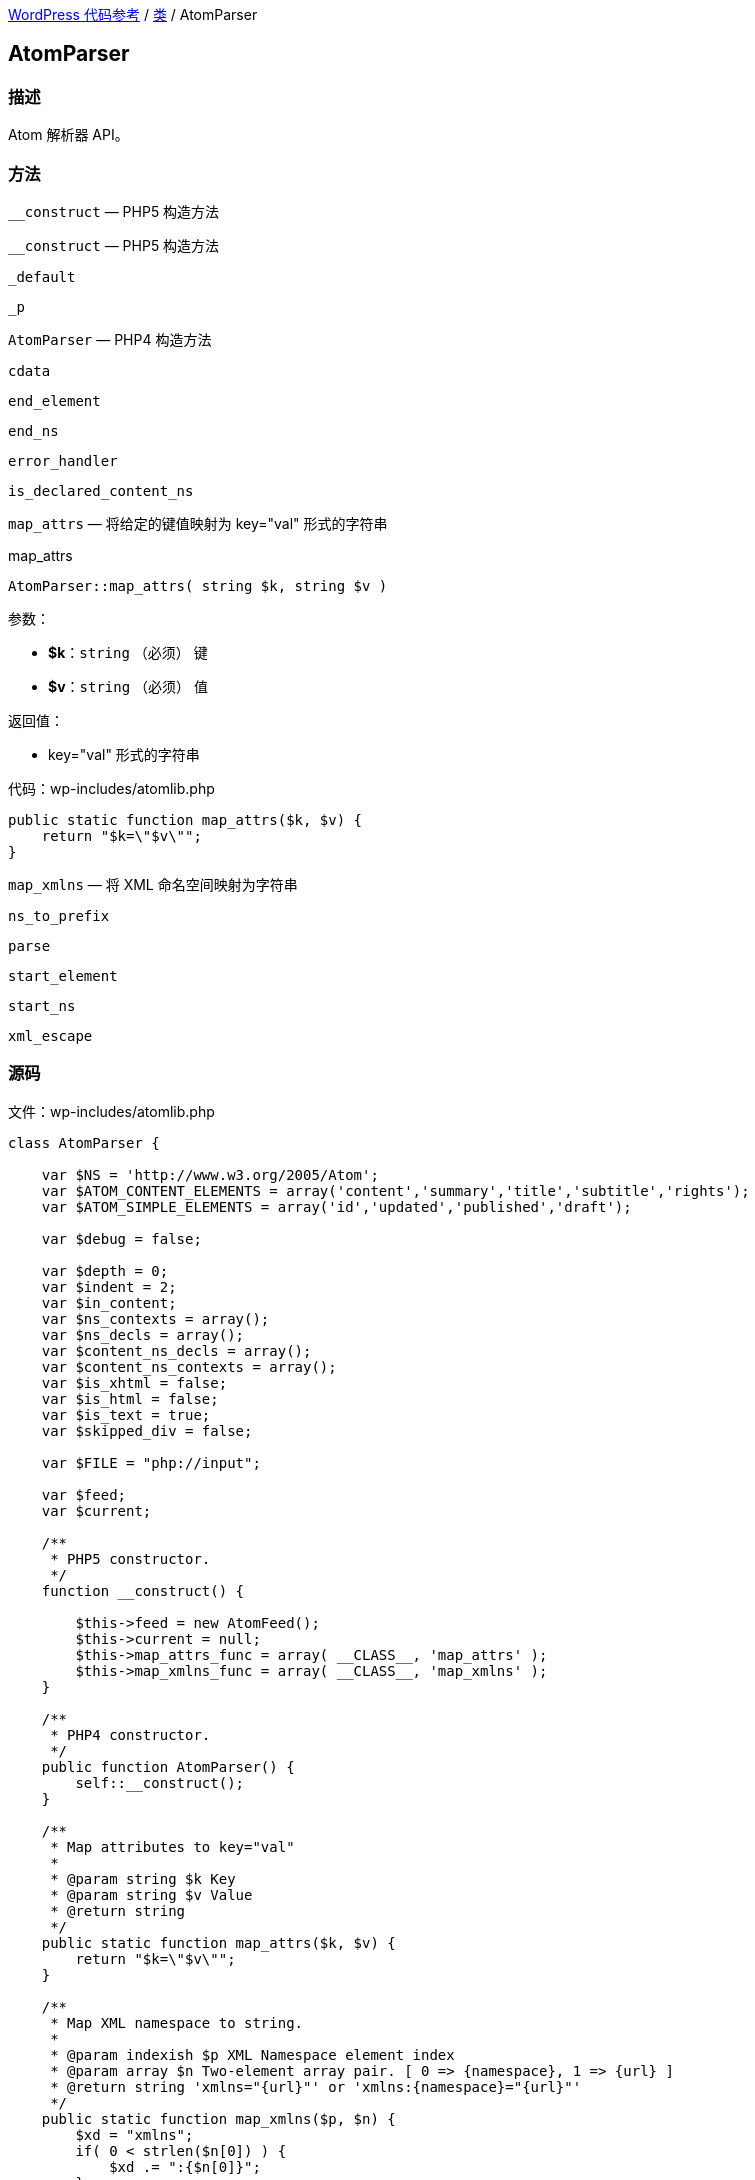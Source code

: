 link:../README.adoc[WordPress 代码参考] / link:../Classes.adoc[类] / AtomParser

== AtomParser

=== 描述

Atom 解析器 API。

=== 方法

.`__construct` — PHP5 构造方法
----

----

`__construct` — PHP5 构造方法

`_default`

`_p`

`AtomParser` — PHP4 构造方法

`cdata`

`end_element`

`end_ns`

`error_handler`

`is_declared_content_ns`

`map_attrs` — 将给定的键值映射为 key="val" 形式的字符串

.map_attrs
****
[source, php]
AtomParser::map_attrs( string $k, string $v )

.参数：
* *$k*：`string` （必须） 键
* *$v*：`string` （必须） 值

.返回值：
* key="val" 形式的字符串

[source, php]
.代码：wp-includes/atomlib.php
----
public static function map_attrs($k, $v) {
    return "$k=\"$v\"";
}
----
****

`map_xmlns` — 将 XML 命名空间映射为字符串

`ns_to_prefix`

`parse`

`start_element`

`start_ns`

`xml_escape`

=== 源码

[source, php]
.文件：wp-includes/atomlib.php
----
class AtomParser {

    var $NS = 'http://www.w3.org/2005/Atom';
    var $ATOM_CONTENT_ELEMENTS = array('content','summary','title','subtitle','rights');
    var $ATOM_SIMPLE_ELEMENTS = array('id','updated','published','draft');

    var $debug = false;

    var $depth = 0;
    var $indent = 2;
    var $in_content;
    var $ns_contexts = array();
    var $ns_decls = array();
    var $content_ns_decls = array();
    var $content_ns_contexts = array();
    var $is_xhtml = false;
    var $is_html = false;
    var $is_text = true;
    var $skipped_div = false;

    var $FILE = "php://input";

    var $feed;
    var $current;

    /**
     * PHP5 constructor.
     */
    function __construct() {

        $this->feed = new AtomFeed();
        $this->current = null;
        $this->map_attrs_func = array( __CLASS__, 'map_attrs' );
        $this->map_xmlns_func = array( __CLASS__, 'map_xmlns' );
    }

    /**
     * PHP4 constructor.
     */
    public function AtomParser() {
        self::__construct();
    }

    /**
     * Map attributes to key="val"
     *
     * @param string $k Key
     * @param string $v Value
     * @return string
     */
    public static function map_attrs($k, $v) {
        return "$k=\"$v\"";
    }

    /**
     * Map XML namespace to string.
     *
     * @param indexish $p XML Namespace element index
     * @param array $n Two-element array pair. [ 0 => {namespace}, 1 => {url} ]
     * @return string 'xmlns="{url}"' or 'xmlns:{namespace}="{url}"'
     */
    public static function map_xmlns($p, $n) {
        $xd = "xmlns";
        if( 0 < strlen($n[0]) ) {
            $xd .= ":{$n[0]}";
        }
        return "{$xd}=\"{$n[1]}\"";
    }

    function _p($msg) {
        if($this->debug) {
            print str_repeat(" ", $this->depth * $this->indent) . $msg ."\n";
        }
    }

    function error_handler($log_level, $log_text, $error_file, $error_line) {
        $this->error = $log_text;
    }

    function parse() {

        set_error_handler(array(&$this, 'error_handler'));

        array_unshift($this->ns_contexts, array());

        if ( ! function_exists( 'xml_parser_create_ns' ) ) {
            trigger_error( __( "PHP's XML extension is not available. Please contact your hosting provider to enable PHP's XML extension." ) );
            return false;
        }

        $parser = xml_parser_create_ns();
        xml_set_object($parser, $this);
        xml_set_element_handler($parser, "start_element", "end_element");
        xml_parser_set_option($parser,XML_OPTION_CASE_FOLDING,0);
        xml_parser_set_option($parser,XML_OPTION_SKIP_WHITE,0);
        xml_set_character_data_handler($parser, "cdata");
        xml_set_default_handler($parser, "_default");
        xml_set_start_namespace_decl_handler($parser, "start_ns");
        xml_set_end_namespace_decl_handler($parser, "end_ns");

        $this->content = '';

        $ret = true;

        $fp = fopen($this->FILE, "r");
        while ($data = fread($fp, 4096)) {
            if($this->debug) $this->content .= $data;

            if(!xml_parse($parser, $data, feof($fp))) {
                /* translators: 1: error message, 2: line number */
                trigger_error(sprintf(__('XML Error: %1$s at line %2$s')."\n",
                    xml_error_string(xml_get_error_code($parser)),
                    xml_get_current_line_number($parser)));
                $ret = false;
                break;
            }
        }
        fclose($fp);

        xml_parser_free($parser);

        restore_error_handler();

        return $ret;
    }

    function start_element($parser, $name, $attrs) {

        $tag = array_pop(explode(":", $name));

        switch($name) {
            case $this->NS . ':feed':
                $this->current = $this->feed;
                break;
            case $this->NS . ':entry':
                $this->current = new AtomEntry();
                break;
        };

        $this->_p("start_element('$name')");
        #$this->_p(print_r($this->ns_contexts,true));
        #$this->_p('current(' . $this->current . ')');

        array_unshift($this->ns_contexts, $this->ns_decls);

        $this->depth++;

        if(!empty($this->in_content)) {

            $this->content_ns_decls = array();

            if($this->is_html || $this->is_text)
                trigger_error("Invalid content in element found. Content must not be of type text or html if it contains markup.");

            $attrs_prefix = array();

            // resolve prefixes for attributes
            foreach($attrs as $key => $value) {
                $with_prefix = $this->ns_to_prefix($key, true);
                $attrs_prefix[$with_prefix[1]] = $this->xml_escape($value);
            }

            $attrs_str = join(' ', array_map($this->map_attrs_func, array_keys($attrs_prefix), array_values($attrs_prefix)));
            if(strlen($attrs_str) > 0) {
                $attrs_str = " " . $attrs_str;
            }

            $with_prefix = $this->ns_to_prefix($name);

            if(!$this->is_declared_content_ns($with_prefix[0])) {
                array_push($this->content_ns_decls, $with_prefix[0]);
            }

            $xmlns_str = '';
            if(count($this->content_ns_decls) > 0) {
                array_unshift($this->content_ns_contexts, $this->content_ns_decls);
                $xmlns_str .= join(' ', array_map($this->map_xmlns_func, array_keys($this->content_ns_contexts[0]), array_values($this->content_ns_contexts[0])));
                if(strlen($xmlns_str) > 0) {
                    $xmlns_str = " " . $xmlns_str;
                }
            }

            array_push($this->in_content, array($tag, $this->depth, "<". $with_prefix[1] ."{$xmlns_str}{$attrs_str}" . ">"));

        } else if(in_array($tag, $this->ATOM_CONTENT_ELEMENTS) || in_array($tag, $this->ATOM_SIMPLE_ELEMENTS)) {
            $this->in_content = array();
            $this->is_xhtml = $attrs['type'] == 'xhtml';
            $this->is_html = $attrs['type'] == 'html' || $attrs['type'] == 'text/html';
            $this->is_text = !in_array('type',array_keys($attrs)) || $attrs['type'] == 'text';
            $type = $this->is_xhtml ? 'XHTML' : ($this->is_html ? 'HTML' : ($this->is_text ? 'TEXT' : $attrs['type']));

            if(in_array('src',array_keys($attrs))) {
                $this->current->$tag = $attrs;
            } else {
                array_push($this->in_content, array($tag,$this->depth, $type));
            }
        } else if($tag == 'link') {
            array_push($this->current->links, $attrs);
        } else if($tag == 'category') {
            array_push($this->current->categories, $attrs);
        }

        $this->ns_decls = array();
    }

    function end_element($parser, $name) {

        $tag = array_pop(explode(":", $name));

        $ccount = count($this->in_content);

        # if we are *in* content, then let's proceed to serialize it
        if(!empty($this->in_content)) {
            # if we are ending the original content element
            # then let's finalize the content
            if($this->in_content[0][0] == $tag &&
                $this->in_content[0][1] == $this->depth) {
                $origtype = $this->in_content[0][2];
                array_shift($this->in_content);
                $newcontent = array();
                foreach($this->in_content as $c) {
                    if(count($c) == 3) {
                        array_push($newcontent, $c[2]);
                    } else {
                        if($this->is_xhtml || $this->is_text) {
                            array_push($newcontent, $this->xml_escape($c));
                        } else {
                            array_push($newcontent, $c);
                        }
                    }
                }
                if(in_array($tag, $this->ATOM_CONTENT_ELEMENTS)) {
                    $this->current->$tag = array($origtype, join('',$newcontent));
                } else {
                    $this->current->$tag = join('',$newcontent);
                }
                $this->in_content = array();
            } else if($this->in_content[$ccount-1][0] == $tag &&
                $this->in_content[$ccount-1][1] == $this->depth) {
                $this->in_content[$ccount-1][2] = substr($this->in_content[$ccount-1][2],0,-1) . "/>";
            } else {
                # else, just finalize the current element's content
                $endtag = $this->ns_to_prefix($name);
                array_push($this->in_content, array($tag, $this->depth, "</$endtag[1]>"));
            }
        }

        array_shift($this->ns_contexts);

        $this->depth--;

        if($name == ($this->NS . ':entry')) {
            array_push($this->feed->entries, $this->current);
            $this->current = null;
        }

        $this->_p("end_element('$name')");
    }

    function start_ns($parser, $prefix, $uri) {
        $this->_p("starting: " . $prefix . ":" . $uri);
        array_push($this->ns_decls, array($prefix,$uri));
    }

    function end_ns($parser, $prefix) {
        $this->_p("ending: #" . $prefix . "#");
    }

    function cdata($parser, $data) {
        $this->_p("data: #" . str_replace(array("\n"), array("\\n"), trim($data)) . "#");
        if(!empty($this->in_content)) {
            array_push($this->in_content, $data);
        }
    }

    function _default($parser, $data) {
        # when does this gets called?
    }


    function ns_to_prefix($qname, $attr=false) {
        # split 'http://www.w3.org/1999/xhtml:div' into ('http','//www.w3.org/1999/xhtml','div')
        $components = explode(":", $qname);

        # grab the last one (e.g 'div')
        $name = array_pop($components);

        if(!empty($components)) {
            # re-join back the namespace component
            $ns = join(":",$components);
            foreach($this->ns_contexts as $context) {
                foreach($context as $mapping) {
                    if($mapping[1] == $ns && strlen($mapping[0]) > 0) {
                        return array($mapping, "$mapping[0]:$name");
                    }
                }
            }
        }

        if($attr) {
            return array(null, $name);
        } else {
            foreach($this->ns_contexts as $context) {
                foreach($context as $mapping) {
                    if(strlen($mapping[0]) == 0) {
                        return array($mapping, $name);
                    }
                }
            }
        }
    }

    function is_declared_content_ns($new_mapping) {
        foreach($this->content_ns_contexts as $context) {
            foreach($context as $mapping) {
                if($new_mapping == $mapping) {
                    return true;
                }
            }
        }
        return false;
    }

    function xml_escape($string)
    {
             return str_replace(array('&','"',"'",'<','>'),
                array('&amp;','&quot;','&apos;','&lt;','&gt;'),
                $string );
    }
}
----